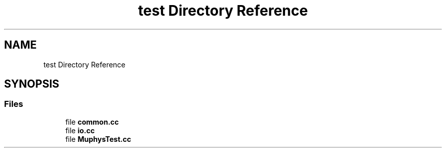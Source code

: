 .TH "test Directory Reference" 3 "Version NTU_v1.0" "ICON - Graupel" \" -*- nroff -*-
.ad l
.nh
.SH NAME
test Directory Reference
.SH SYNOPSIS
.br
.PP
.SS "Files"

.in +1c
.ti -1c
.RI "file \fBcommon\&.cc\fP"
.br
.ti -1c
.RI "file \fBio\&.cc\fP"
.br
.ti -1c
.RI "file \fBMuphysTest\&.cc\fP"
.br
.in -1c
